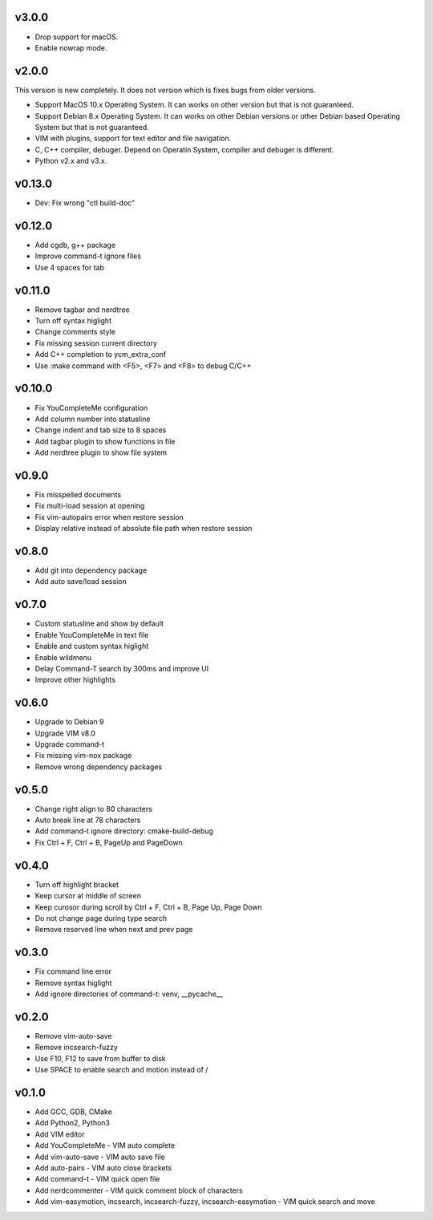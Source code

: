 v3.0.0
======

* Drop support for macOS.
* Enable nowrap mode.

v2.0.0
======

This version is new completely. It does not version which is fixes bugs
from older versions.

* Support MacOS 10.x Operating System. It can works on other version but that
  is not guaranteed.
* Support Debian 8.x Operating System. It can works on other Debian versions
  or other Debian based Operating System but that is not guaranteed.
* VIM with plugins, support for text editor and file navigation.
* C, C++ compiler, debuger. Depend on Operatin System, compiler and debuger is
  different.
* Python v2.x and v3.x.

v0.13.0
=======

* Dev: Fix wrong "ctl build-doc"

v0.12.0
=======

* Add cgdb, g++ package
* Improve command-t ignore files
* Use 4 spaces for tab

v0.11.0
=======

* Remove tagbar and nerdtree
* Turn off syntax higlight
* Change comments style
* Fix missing session current directory
* Add C++ completion to ycm_extra_conf
* Use :make command with <F5>, <F7> and <F8> to debug C/C++

v0.10.0
=======

* Fix YouCompleteMe configuration
* Add column number into statusline
* Change indent and tab size to 8 spaces
* Add tagbar plugin to show functions in file
* Add nerdtree plugin to show file system

v0.9.0
======

* Fix misspelled documents
* Fix multi-load session at opening
* Fix vim-autopairs error when restore session
* Display relative instead of absolute file path when restore session

v0.8.0
======

* Add git into dependency package
* Add auto save/load session

v0.7.0
======

* Custom statusline and show by default
* Enable YouCompleteMe in text file
* Enable and custom syntax higlight
* Enable wildmenu
* Delay Command-T search by 300ms and improve UI
* Improve other highlights

v0.6.0
======

* Upgrade to Debian 9
* Upgrade VIM v8.0
* Upgrade command-t
* Fix missing vim-nox package
* Remove wrong dependency packages

v0.5.0
======

* Change right align to 80 characters
* Auto break line at 78 characters
* Add command-t ignore directory: cmake-build-debug
* Fix Ctrl + F, Ctrl + B, PageUp and PageDown

v0.4.0
======

* Turn off highlight bracket
* Keep cursor at middle of screen
* Keep curosor during scroll by Ctrl + F, Ctrl + B, Page Up, Page Down
* Do not change page during type search
* Remove reserved line when next and prev page

v0.3.0
======

* Fix command line error
* Remove syntax higlight
* Add ignore directories of command-t: venv, __pycache__

v0.2.0
======

* Remove vim-auto-save
* Remove incsearch-fuzzy
* Use F10, F12 to save from buffer to disk
* Use SPACE to enable search and motion instead of /

v0.1.0
======

* Add GCC, GDB, CMake
* Add Python2, Python3
* Add VIM editor
* Add YouCompleteMe - VIM auto complete
* Add vim-auto-save - VIM auto save file
* Add auto-pairs - VIM auto close brackets
* Add command-t - VIM quick open file
* Add nerdcommenter - VIM quick comment block of characters
* Add vim-easymotion, incsearch, incsearch-fuzzy, incsearch-easymotion - VIM
  quick search and move
